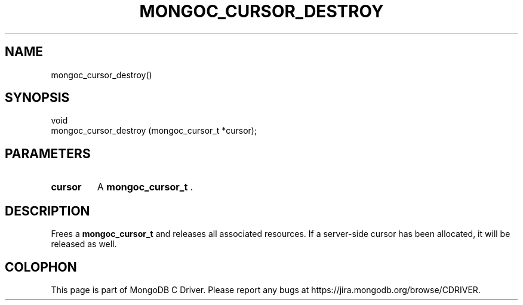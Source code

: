.\" This manpage is Copyright (C) 2014 MongoDB, Inc.
.\" 
.\" Permission is granted to copy, distribute and/or modify this document
.\" under the terms of the GNU Free Documentation License, Version 1.3
.\" or any later version published by the Free Software Foundation;
.\" with no Invariant Sections, no Front-Cover Texts, and no Back-Cover Texts.
.\" A copy of the license is included in the section entitled "GNU
.\" Free Documentation License".
.\" 
.TH "MONGOC_CURSOR_DESTROY" "3" "2014-06-26" "MongoDB C Driver"
.SH NAME
mongoc_cursor_destroy()
.SH "SYNOPSIS"

.nf
.nf
void
mongoc_cursor_destroy (mongoc_cursor_t *cursor);
.fi
.fi

.SH "PARAMETERS"

.TP
.B cursor
A
.BR mongoc_cursor_t
\&.
.LP

.SH "DESCRIPTION"

Frees a
.BR mongoc_cursor_t
and releases all associated resources. If a server-side cursor has been allocated, it will be released as well.


.BR
.SH COLOPHON
This page is part of MongoDB C Driver.
Please report any bugs at
\%https://jira.mongodb.org/browse/CDRIVER.